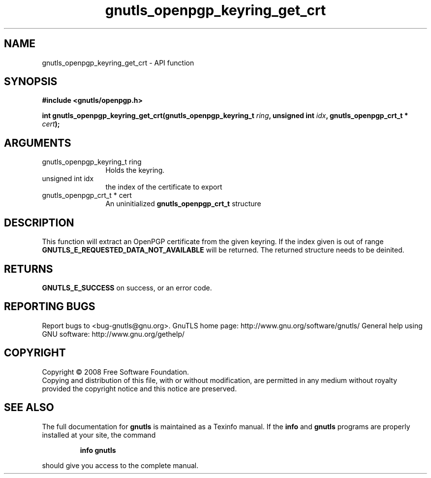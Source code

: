 .\" DO NOT MODIFY THIS FILE!  It was generated by gdoc.
.TH "gnutls_openpgp_keyring_get_crt" 3 "3.0.2" "gnutls" "gnutls"
.SH NAME
gnutls_openpgp_keyring_get_crt \- API function
.SH SYNOPSIS
.B #include <gnutls/openpgp.h>
.sp
.BI "int gnutls_openpgp_keyring_get_crt(gnutls_openpgp_keyring_t " ring ", unsigned int " idx ", gnutls_openpgp_crt_t * " cert ");"
.SH ARGUMENTS
.IP "gnutls_openpgp_keyring_t ring" 12
Holds the keyring.
.IP "unsigned int idx" 12
the index of the certificate to export
.IP "gnutls_openpgp_crt_t * cert" 12
An uninitialized \fBgnutls_openpgp_crt_t\fP structure
.SH "DESCRIPTION"
This function will extract an OpenPGP certificate from the given
keyring.  If the index given is out of range
\fBGNUTLS_E_REQUESTED_DATA_NOT_AVAILABLE\fP will be returned. The
returned structure needs to be deinited.
.SH "RETURNS"
\fBGNUTLS_E_SUCCESS\fP on success, or an error code.
.SH "REPORTING BUGS"
Report bugs to <bug-gnutls@gnu.org>.
GnuTLS home page: http://www.gnu.org/software/gnutls/
General help using GNU software: http://www.gnu.org/gethelp/
.SH COPYRIGHT
Copyright \(co 2008 Free Software Foundation.
.br
Copying and distribution of this file, with or without modification,
are permitted in any medium without royalty provided the copyright
notice and this notice are preserved.
.SH "SEE ALSO"
The full documentation for
.B gnutls
is maintained as a Texinfo manual.  If the
.B info
and
.B gnutls
programs are properly installed at your site, the command
.IP
.B info gnutls
.PP
should give you access to the complete manual.
